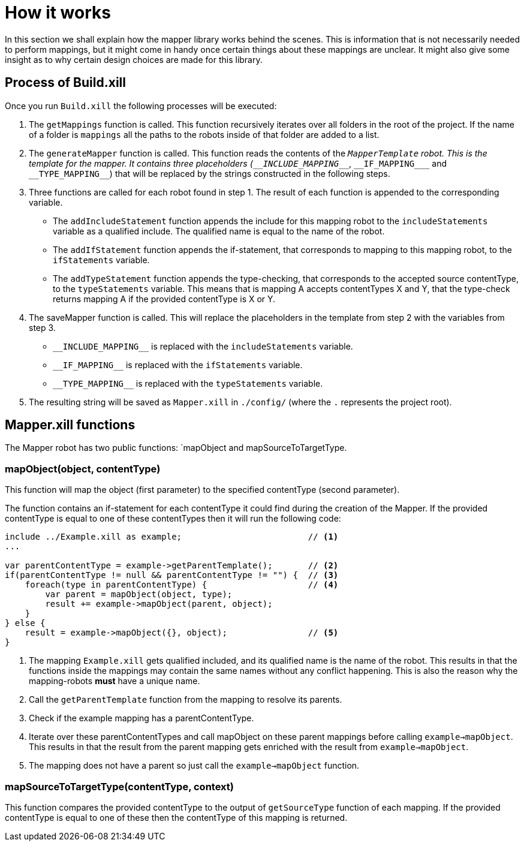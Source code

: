 = How it works

In this section we shall explain how the mapper library works behind the scenes. This is information that is not
necessarily needed to perform mappings, but it might come in handy once certain things about these mappings are unclear.
It might also give some insight as to why certain design choices are made for this library.

== Process of Build.xill

Once you run `Build.xill` the following processes will be executed:

1.  The `getMappings` function is called. This function recursively iterates over all folders in the root of the
    project. If the name of a folder is `mappings` all the paths to the robots inside of that folder are added to a list.

2.  The `generateMapper` function is called. This function reads the contents of the `_MapperTemplate` robot. This is
    the template for the mapper. It contains three placeholders (`\__INCLUDE_MAPPING___`, `\\__IF_MAPPING___` and `\\__TYPE_MAPPING__`)
    that will be replaced by the strings constructed in the following steps.

3.  Three functions are called for each robot found in step 1. The result of each function is appended to the
    corresponding variable.
        *   The `addIncludeStatement` function appends the include for this mapping robot to the `includeStatements`
            variable as a qualified include. The qualified name is equal to the name of the robot.
        *   The `addIfStatement` function appends the if-statement, that corresponds to mapping to this mapping robot,
            to the `ifStatements` variable.
        *   The `addTypeStatement` function appends the type-checking, that corresponds to the accepted source
            contentType, to the `typeStatements` variable. This means that is mapping A accepts contentTypes X and Y,
            that the type-check returns mapping A if the provided contentType is X or Y.

4.  The saveMapper function is called. This will replace the placeholders in the template from step 2 with the variables
    from step 3.
        *   `\\__INCLUDE_MAPPING__` is replaced with the `includeStatements` variable.
        *   `\\__IF_MAPPING__` is replaced with the `ifStatements` variable.
        *   `\\__TYPE_MAPPING__` is replaced with the `typeStatements` variable.

5. The resulting string will be saved as `Mapper.xill` in `./config/` (where the `.` represents the project root).

== Mapper.xill functions

The Mapper robot has two public functions: `mapObject and mapSourceToTargetType.

=== mapObject(object, contentType)

This function will map the object (first parameter) to the specified contentType (second parameter).

The function contains an if-statement for each contentType it could find during the creation of the Mapper.
If the provided contentType is equal to one of these contentTypes then it will run the following code:

----
include ../Example.xill as example;                         // <1>
...

var parentContentType = example->getParentTemplate();       // <2>
if(parentContentType != null && parentContentType != "") {  // <3>
    foreach(type in parentContentType) {                    // <4>
        var parent = mapObject(object, type);
        result += example->mapObject(parent, object);
    }
} else {
    result = example->mapObject({}, object);                // <5>
}
----

<1> The mapping `Example.xill` gets qualified included, and its qualified name is the name of the robot. This results
    in that the functions inside the mappings may contain the same names without any conflict happening. This is also
    the reason why the mapping-robots *must* have a unique name.
<2> Call the `getParentTemplate` function from the mapping to resolve its parents.
<3> Check if the example mapping has a parentContentType.
<4> Iterate over these parentContentTypes and call mapObject on these parent mappings before calling `example->mapObject`.
    This results in that the result from the parent mapping gets enriched with the result from `example->mapObject`.
<5> The mapping does not have a parent so just call the `example->mapObject` function.

=== mapSourceToTargetType(contentType, context)

This function compares the provided contentType to the output of `getSourceType` function of each mapping.
If the provided contentType is equal to one of these then the contentType of this mapping is returned.
